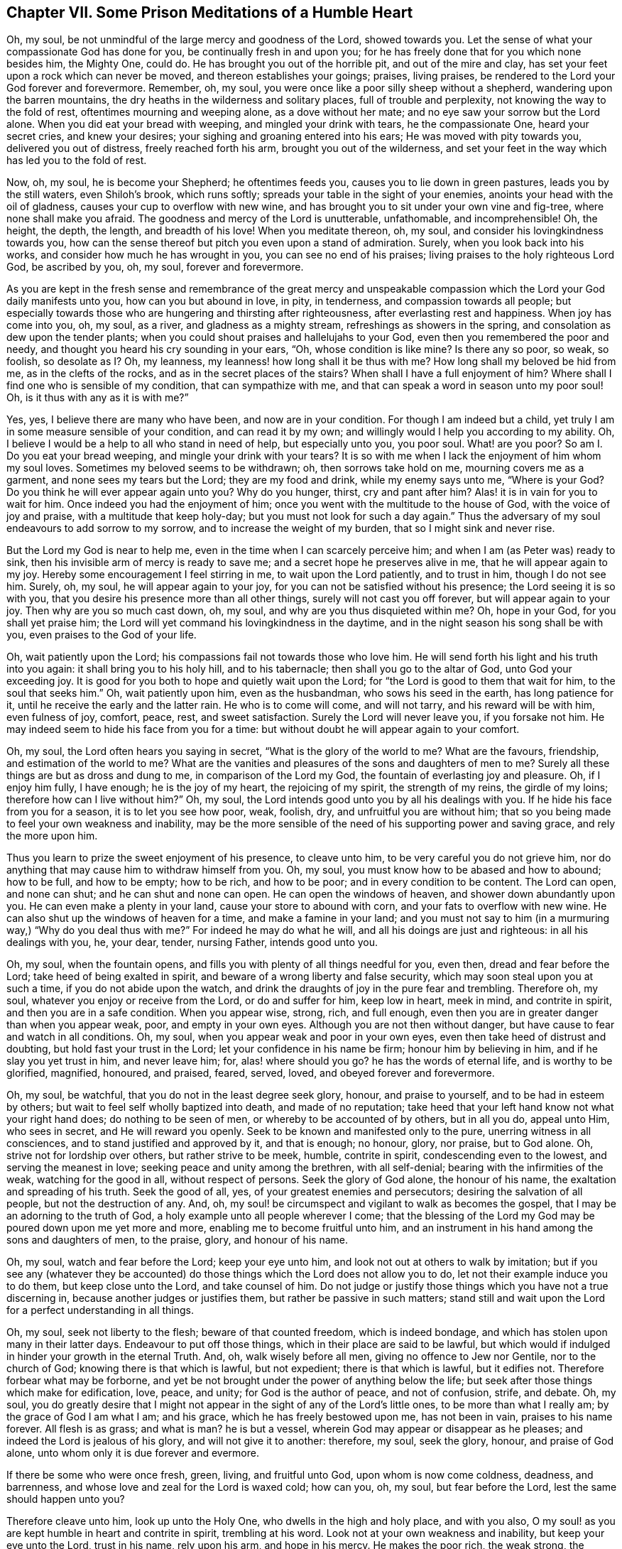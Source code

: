 == Chapter VII. Some Prison Meditations of a Humble Heart

Oh, my soul, be not unmindful of the large mercy and goodness of the Lord,
showed towards you.
Let the sense of what your compassionate God has done for you,
be continually fresh in and upon you;
for he has freely done that for you which none besides him, the Mighty One, could do.
He has brought you out of the horrible pit, and out of the mire and clay,
has set your feet upon a rock which can never be moved,
and thereon establishes your goings; praises, living praises,
be rendered to the Lord your God forever and forevermore.
Remember, oh, my soul, you were once like a poor silly sheep without a shepherd,
wandering upon the barren mountains,
the dry heaths in the wilderness and solitary places, full of trouble and perplexity,
not knowing the way to the fold of rest, oftentimes mourning and weeping alone,
as a dove without her mate; and no eye saw your sorrow but the Lord alone.
When you did eat your bread with weeping, and mingled your drink with tears,
he the compassionate One, heard your secret cries, and knew your desires;
your sighing and groaning entered into his ears; He was moved with pity towards you,
delivered you out of distress, freely reached forth his arm,
brought you out of the wilderness,
and set your feet in the way which has led you to the fold of rest.

Now, oh, my soul, he is become your Shepherd; he oftentimes feeds you,
causes you to lie down in green pastures, leads you by the still waters,
even Shiloh`'s brook, which runs softly; spreads your table in the sight of your enemies,
anoints your head with the oil of gladness, causes your cup to overflow with new wine,
and has brought you to sit under your own vine and fig-tree,
where none shall make you afraid.
The goodness and mercy of the Lord is unutterable, unfathomable, and incomprehensible!
Oh, the height, the depth, the length, and breadth of his love!
When you meditate thereon, oh, my soul, and consider his lovingkindness towards you,
how can the sense thereof but pitch you even upon a stand of admiration.
Surely, when you look back into his works, and consider how much he has wrought in you,
you can see no end of his praises; living praises to the holy righteous Lord God,
be ascribed by you, oh, my soul, forever and forevermore.

As you are kept in the fresh sense and remembrance of the great mercy and unspeakable
compassion which the Lord your God daily manifests unto you,
how can you but abound in love, in pity, in tenderness,
and compassion towards all people;
but especially towards those who are hungering and thirsting after righteousness,
after everlasting rest and happiness.
When joy has come into you, oh, my soul, as a river, and gladness as a mighty stream,
refreshings as showers in the spring, and consolation as dew upon the tender plants;
when you could shout praises and hallelujahs to your God,
even then you remembered the poor and needy,
and thought you heard his cry sounding in your ears, "`Oh, whose condition is like mine?
Is there any so poor, so weak, so foolish, so desolate as I? Oh, my leanness,
my leanness! how long shall it be thus with me?
How long shall my beloved be hid from me, as in the clefts of the rocks,
and as in the secret places of the stairs?
When shall I have a full enjoyment of him?
Where shall I find one who is sensible of my condition, that can sympathize with me,
and that can speak a word in season unto my poor soul!
Oh, is it thus with any as it is with me?`"

Yes, yes, I believe there are many who have been, and now are in your condition.
For though I am indeed but a child,
yet truly I am in some measure sensible of your condition, and can read it by my own;
and willingly would I help you according to my ability.
Oh, I believe I would be a help to all who stand in need of help,
but especially unto you, you poor soul.
What! are you poor?
So am I. Do you eat your bread weeping, and mingle your drink with your tears?
It is so with me when I lack the enjoyment of him whom my soul loves.
Sometimes my beloved seems to be withdrawn; oh, then sorrows take hold on me,
mourning covers me as a garment, and none sees my tears but the Lord;
they are my food and drink, while my enemy says unto me, "`Where is your God?
Do you think he will ever appear again unto you?
Why do you hunger, thirst, cry and pant after him?
Alas! it is in vain for you to wait for him.
Once indeed you had the enjoyment of him;
once you went with the multitude to the house of God, with the voice of joy and praise,
with a multitude that keep holy-day; but you must not look for such a day again.`"
Thus the adversary of my soul endeavours to add sorrow to my sorrow,
and to increase the weight of my burden, that so I might sink and never rise.

But the Lord my God is near to help me,
even in the time when I can scarcely perceive him;
and when I am (as Peter was) ready to sink,
then his invisible arm of mercy is ready to save me;
and a secret hope he preserves alive in me, that he will appear again to my joy.
Hereby some encouragement I feel stirring in me, to wait upon the Lord patiently,
and to trust in him, though I do not see him.
Surely, oh, my soul, he will appear again to your joy,
for you can not be satisfied without his presence; the Lord seeing it is so with you,
that you desire his presence more than all other things,
surely will not cast you off forever, but will appear again to your joy.
Then why are you so much cast down, oh, my soul,
and why are you thus disquieted within me?
Oh, hope in your God, for you shall yet praise him;
the Lord will yet command his lovingkindness in the daytime,
and in the night season his song shall be with you, even praises to the God of your life.

Oh, wait patiently upon the Lord; his compassions fail not towards those who love him.
He will send forth his light and his truth into you again:
it shall bring you to his holy hill, and to his tabernacle;
then shall you go to the altar of God, unto God your exceeding joy.
It is good for you both to hope and quietly wait upon the Lord;
for "`the Lord is good to them that wait for him, to the soul that seeks him.`"
Oh, wait patiently upon him, even as the husbandman, who sows his seed in the earth,
has long patience for it, until he receive the early and the latter rain.
He who is to come will come, and will not tarry, and his reward will be with him,
even fulness of joy, comfort, peace, rest, and sweet satisfaction.
Surely the Lord will never leave you, if you forsake not him.
He may indeed seem to hide his face from you for a time:
but without doubt he will appear again to your comfort.

Oh, my soul, the Lord often hears you saying in secret,
"`What is the glory of the world to me?
What are the favours, friendship, and estimation of the world to me?
What are the vanities and pleasures of the sons and daughters of men to me?
Surely all these things are but as dross and dung to me,
in comparison of the Lord my God, the fountain of everlasting joy and pleasure.
Oh, if I enjoy him fully, I have enough; he is the joy of my heart,
the rejoicing of my spirit, the strength of my reins, the girdle of my loins;
therefore how can I live without him?`"
Oh, my soul, the Lord intends good unto you by all his dealings with you.
If he hide his face from you for a season, it is to let you see how poor, weak, foolish,
dry, and unfruitful you are without him;
that so you being made to feel your own weakness and inability,
may be the more sensible of the need of his supporting power and saving grace,
and rely the more upon him.

Thus you learn to prize the sweet enjoyment of his presence, to cleave unto him,
to be very careful you do not grieve him,
nor do anything that may cause him to withdraw himself from you.
Oh, my soul, you must know how to be abased and how to abound; how to be full,
and how to be empty; how to be rich, and how to be poor;
and in every condition to be content.
The Lord can open, and none can shut; and he can shut and none can open.
He can open the windows of heaven, and shower down abundantly upon you.
He can even make a plenty in your land, cause your store to abound with corn,
and your fats to overflow with new wine.
He can also shut up the windows of heaven for a time, and make a famine in your land;
and you must not say to him (in a murmuring way,) "`Why do you deal thus with me?`"
For indeed he may do what he will, and all his doings are just and righteous:
in all his dealings with you, he, your dear, tender, nursing Father,
intends good unto you.

Oh, my soul, when the fountain opens,
and fills you with plenty of all things needful for you, even then,
dread and fear before the Lord; take heed of being exalted in spirit,
and beware of a wrong liberty and false security,
which may soon steal upon you at such a time, if you do not abide upon the watch,
and drink the draughts of joy in the pure fear and trembling.
Therefore oh, my soul, whatever you enjoy or receive from the Lord,
or do and suffer for him, keep low in heart, meek in mind, and contrite in spirit,
and then you are in a safe condition.
When you appear wise, strong, rich, and full enough,
even then you are in greater danger than when you appear weak, poor,
and empty in your own eyes.
Although you are not then without danger,
but have cause to fear and watch in all conditions.
Oh, my soul, when you appear weak and poor in your own eyes,
even then take heed of distrust and doubting, but hold fast your trust in the Lord;
let your confidence in his name be firm; honour him by believing in him,
and if he slay you yet trust in him, and never leave him; for, alas! where should you go?
he has the words of eternal life, and is worthy to be glorified, magnified, honoured,
and praised, feared, served, loved, and obeyed forever and forevermore.

Oh, my soul, be watchful, that you do not in the least degree seek glory, honour,
and praise to yourself, and to be had in esteem by others;
but wait to feel self wholly baptized into death, and made of no reputation;
take heed that your left hand know not what your right hand does;
do nothing to be seen of men, or whereby to be accounted of by others, but in all you do,
appeal unto Him, who sees in secret, and He will reward you openly.
Seek to be known and manifested only to the pure, unerring witness in all consciences,
and to stand justified and approved by it, and that is enough; no honour, glory,
nor praise, but to God alone.
Oh, strive not for lordship over others, but rather strive to be meek, humble,
contrite in spirit, condescending even to the lowest, and serving the meanest in love;
seeking peace and unity among the brethren, with all self-denial;
bearing with the infirmities of the weak, watching for the good in all,
without respect of persons.
Seek the glory of God alone, the honour of his name,
the exaltation and spreading of his truth.
Seek the good of all, yes, of your greatest enemies and persecutors;
desiring the salvation of all people, but not the destruction of any.
And, oh, my soul! be circumspect and vigilant to walk as becomes the gospel,
that I may be an adorning to the truth of God,
a holy example unto all people wherever I come;
that the blessing of the Lord my God may be poured down upon me yet more and more,
enabling me to become fruitful unto him,
and an instrument in his hand among the sons and daughters of men, to the praise, glory,
and honour of his name.

Oh, my soul, watch and fear before the Lord; keep your eye unto him,
and look not out at others to walk by imitation;
but if you see any (whatever they be accounted) do those
things which the Lord does not allow you to do,
let not their example induce you to do them, but keep close unto the Lord,
and take counsel of him.
Do not judge or justify those things which you have not a true discerning in,
because another judges or justifies them, but rather be passive in such matters;
stand still and wait upon the Lord for a perfect understanding in all things.

Oh, my soul, seek not liberty to the flesh; beware of that counted freedom,
which is indeed bondage, and which has stolen upon many in their latter days.
Endeavour to put off those things, which in their place are said to be lawful,
but which would if indulged in hinder your growth in the eternal Truth.
And, oh, walk wisely before all men, giving no offence to Jew nor Gentile,
nor to the church of God; knowing there is that which is lawful, but not expedient;
there is that which is lawful, but it edifies not.
Therefore forbear what may be forborne,
and yet be not brought under the power of anything below the life;
but seek after those things which make for edification, love, peace, and unity;
for God is the author of peace, and not of confusion, strife, and debate.
Oh, my soul,
you do greatly desire that I might not appear in
the sight of any of the Lord`'s little ones,
to be more than what I really am; by the grace of God I am what I am; and his grace,
which he has freely bestowed upon me, has not been in vain, praises to his name forever.
All flesh is as grass; and what is man?
he is but a vessel, wherein God may appear or disappear as he pleases;
and indeed the Lord is jealous of his glory, and will not give it to another: therefore,
my soul, seek the glory, honour, and praise of God alone,
unto whom only it is due forever and evermore.

If there be some who were once fresh, green, living, and fruitful unto God,
upon whom is now come coldness, deadness, and barrenness,
and whose love and zeal for the Lord is waxed cold; how can you, oh, my soul,
but fear before the Lord, lest the same should happen unto you?

Therefore cleave unto him, look up unto the Holy One,
who dwells in the high and holy place, and with you also,
O my soul! as you are kept humble in heart and contrite in spirit, trembling at his word.
Look not at your own weakness and inability, but keep your eye unto the Lord,
trust in his name, rely upon his arm, and hope in his mercy.
He makes the poor rich, the weak strong, the simple wise.
Wait patiently upon him; look not out at the greatness of others`' measures,
neither look at the smallness of your own,
lest weariness and discouragement should thereby come upon you;
but be contented with your portion; be faithful unto the Lord;
and being faithful in the little, you shall be made ruler over much,
and enter into the joy of your Lord.
Wait upon Him, who has freely given you what you have of him, and he can give you more.

Oh, my soul, surely you had never as of yourself, turned unto the Lord,
had he not of his own free will turned you, and "`after you were turned, you repented,
and after you were instructed, you smote upon your thigh; yes, you were confounded,
because you did bear the reproach of your youth.`"
And after the Lord had turned you in measure to himself,
surely you had not followed him in the strait and narrow way,
through the cross in the self-denial,
had he not drawn you after him by the cords and wooings of his tender love;
surely you had turned back again from the Lord,
had he not preserved and supported you by his own Almighty power.
His grace has been sufficient for you, both in prosperity and adversity,
in the time of trial, and in the hour of temptation.
So let all flesh be silent in you, oh, my soul, the boaster forever excluded,
and the Lord alone honoured and praised, his unspeakable love and free grace admired,
and his holy name feared and obeyed.
What was I, and what was my father`'s house?
I was neither a prophet, nor a prophet`'s son.
What was I, that the King of Glory should cast his eye upon me,
even when I lay as among the pits, that He should hold forth the sceptre unto me,
and that I should find favour in his sight?
Oh, my soul; the Lord has done much for you; he has made crooked things straight,
and laid mountains low before you; he has made a way for you in the wilderness,
and a path through many a thicket; "`He has lopped the bough with terror,
and the high one of stature has been hewn down;
he did cut down the thickets of the forest with iron,
and Lebanon did fall by a mighty one.`"

Oh, how has his love made you willing to bow your neck to the yoke, to take up the cross,
to despise the shame, and to follow the Lamb through trials and tribulations!
Oh, how has his love caused me to cast off other lovers!
He is become my treasure, and my heart is with Him; so that when I am shut up in prison,
if I enjoy him, oh, then days, months, and years may pass over my head,
and time is not thought long, nor sufferings hard, because of the enjoyment of the Lord,
my treasure; his sweet, refreshing presence, makes a prison delightful to me; praises,
pure living praises to my God forever.
He has been with me in six troubles, and in the seventh he has not left me;
he is my buckler, my strength, my rock, my strong tower,
therefore I will not fear the threats of the wicked,
neither regard the cruelty of the ungodly;
through the strength of my God I will not fear,
though the earth be removed and carried into the midst of the sea;
and though the mountains shake with the swelling thereof; though the heathen rage,
the people imagine vain things, and the rulers take counsel against me.
I will not fear what man can do unto me, for the Lord is with me,
and I shall not be moved; He will help me, and that right early.

I am but a child, weak and feeble, yet having had great experience of the love of my God,
and of his tender fatherly care over me,
how can I but confidently hope in and depend upon him, and believe that He,
the mighty one,
will enable me to wade through and endure the trials he is pleased to exercise me with?
He has hitherto, through his love and mercy, caused my trials to work for my good:
he has nine times delivered me out of the hands of unreasonable men,
out of their prisons and holes, where through his enabling me,
I have suffered for his testimony without murmuring against him;
praises unto him forever.
I am willing to wait your season, oh, my God! for you are with me.
Let me never depart from you, and then I know you will not leave me; but will help,
comfort, and quicken me still; you will feed me with bread from heaven, fresh manna,
morning by morning, and give me to drink of the river of your pleasure daily;
you will enable me to stand faithful to you unto the end of my days,
to finish my testimony for you, your name and truth, in this your day, with joy,
lay down my head in peace, and repose in your tender bosom of endless love,
with your dear children forevermore.
Oh! let it be so, you Holy One! to your praise, who are worthy of all glory, honour,
and everlasting thanksgiving, forever and evermore.
Amen.
Hallelujah.

Oh, my soul, you dearly love the whole flock of God,
wherever scattered upon the face of the earth; you greatly desire their prosperity,
even that the Lord may bless them with all spiritual blessings in Christ Jesus.
Oh, the Lord God Almighty keep his sheep and lambs,
whom he has gathered out of the waste, howling wilderness, from the barren mountains,
and led them into the low, green valley,
where the pure refreshing springs of life eternal encompass them about;
the Lord keep them still and quiet, minding their feeding,
and not at all heeding the raging of the sea, nor regarding the unmerciful waves thereof;
which often appear very high, and as if they would overflow the valley,
and drown all who flee not to the mountains for safety: but let not the sheep and lambs,
the little ones fear, nor flee to the hills for refuge; for behold,
the Holy One of Israel is their Shepherd, and He continually watches over them,
and greatly cares for them.
He it is who has given bounds to the sea.
He can let forth the wind and permit a storm, and he can make a calm when he pleases.
Let not Israel fear, for the Lord his God is between him and his enemies,
and fights for him against his adversaries; He will look down upon them in his anger,
and trouble their host; He will take off their chariot wheels,
and will blow in his wrath upon them;
He will get himself a name through the destruction of Zion`'s enemies,
and honour and magnify himself through the deliverance of his chosen, yes,
all nations shall quake before the mighty God of Israel, who is "`glorious in holiness,
fearful in praises, doing wonders.`"

Oh, let Israel honour his God by believing in him,
and depending upon his arm of everlasting strength; and patiently wait upon Him;
for he that is to come will come, and will not tarry; his work is before him,
and his reward is with him, even joy for the mourners in Zion, beauty for ashes,
and freedom from bondage, burdens, and grievous oppressions.
The Lord will thunder from heaven upon your enemies, O Zion,
and will break your adversaries to pieces; He will give strength to your king,
and exalt the horn of his anointed.
"`He shall reign and prosper, and execute judgment and justice in the earth;
in his days Judah shall be saved,
and Israel shall dwell safely,`" then "`shall it be said to Jerusalem, fear not,
and to Zion, let not your hands be slack; the Lord your God in the midst of you,
is mighty; he will save, he will rejoice over you with joy, he will rest in his love,
he will joy over you with singing.`"
Your maker, your husband,
(the God of Hosts is his name,) will extend joy and peace as a mighty stream,
and endless consolations as a river.
For "`as one whom his mother comforts,`" so will the Lord comfort Jerusalem;
in the sense whereof her children shall rejoice,
and their spirits shall praise and sing glory unto Him,
who is Lord and King of heaven and earth, who is worthy of all glory, praise, and honour,
forever and forevermore.
Amen.

O Lord God Almighty, keep all your people retired in your name;
so that whatever you allow to befall their bodies,
their souls may be safely bound up in the bundle of life.
Oh! increase the patience of your people, and strengthen the faith of your chosen;
support the weak, and uphold the little ones, who cannot go alone,
that none of your flock may grow weary; that all yours may stand in the day of trial,
and be kept in the hour of temptation; that they may be borne up under all sufferings,
and in the end come forth as gold seven times refined in the fire,
to shine as stars in the firmament of your power; to declare of your mighty acts,
and sing of your mercies and wonderful doings; to glorify, magnify, honour,
and praise you, you Mighty One, who are from all eternity,
whose throne is established of old, whose sceptre bears sway in righteousness,
and whose kingdom is everlasting.
Glory and Hallelujah to you in the highest, forever and forevermore.
